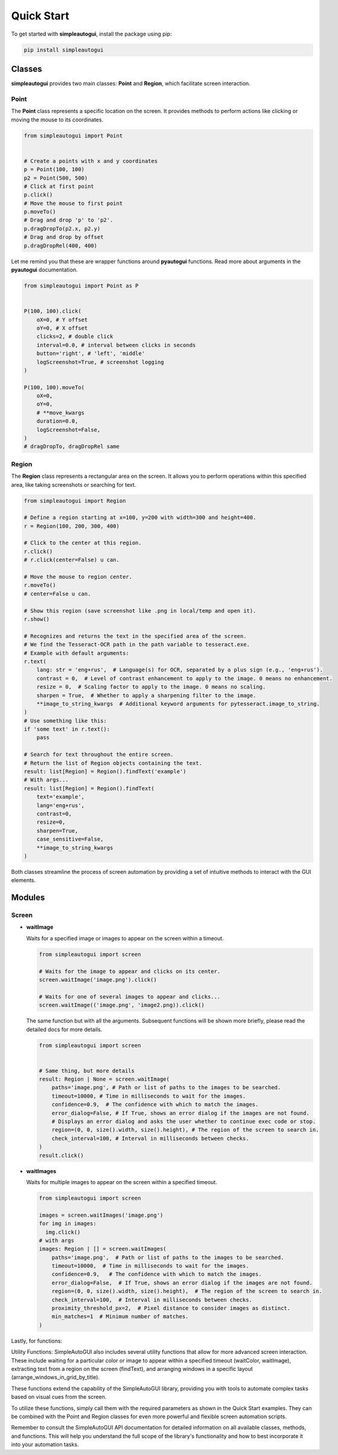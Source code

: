 Quick Start
===========

To get started with **simpleautogui**, install the package using pip:

.. code-block:: bash

    pip install simpleautogui

Classes
-------

**simpleautogui** provides two main classes: **Point** and **Region**,
which facilitate screen interaction.

Point
~~~~~

The **Point** class represents a specific location on the screen.
It provides methods to perform actions like clicking or moving
the mouse to its coordinates.

.. code-block:: python

    from simpleautogui import Point


    # Create a points with x and y coordinates
    p = Point(100, 100)
    p2 = Point(500, 500)
    # Click at first point
    p.click()
    # Move the mouse to first point
    p.moveTo()
    # Drag and drop 'p' to 'p2'.
    p.dragDropTo(p2.x, p2.y)
    # Drag and drop by offset
    p.dragDropRel(400, 400)

Let me remind you that these are wrapper functions around **pyautogui** functions.
Read more about arguments in the **pyautogui** documentation.

.. code-block:: python

    from simpleautogui import Point as P


    P(100, 100).click(
        oX=0, # Y offset
        oY=0, # X offset
        clicks=2, # double click
        interval=0.0, # interval between clicks in seconds
        button='right', # 'left', 'middle'
        logScreenshot=True, # screenshot logging
    )

    P(100, 100).moveTo(
        oX=0,
        oY=0,
        # **move_kwargs
        duration=0.0,
        logScreenshot=False,
    )
    # dragDropTo, dragDropRel same

Region
~~~~~~

The **Region** class represents a rectangular area on the screen.
It allows you to perform operations within this specified area,
like taking screenshots or searching for text.

.. code-block:: python

    from simpleautogui import Region

    # Define a region starting at x=100, y=200 with width=300 and height=400.
    r = Region(100, 200, 300, 400)

    # Click to the center at this region.
    r.click()
    # r.click(center=False) u can.

    # Move the mouse to region center.
    r.moveTo()
    # center=False u can.

    # Show this region (save screenshot like .png in local/temp and open it).
    r.show()

    # Recognizes and returns the text in the specified area of the screen.
    # We find the Tesseract-OCR path in the path variable to tesseract.exe.
    # Example with default arguments:
    r.text(
        lang: str = 'eng+rus',  # Language(s) for OCR, separated by a plus sign (e.g., 'eng+rus').
        contrast = 0,  # Level of contrast enhancement to apply to the image. 0 means no enhancement.
        resize = 0,  # Scaling factor to apply to the image. 0 means no scaling.
        sharpen = True,  # Whether to apply a sharpening filter to the image.
        **image_to_string_kwargs  # Additional keyword arguments for pytesseract.image_to_string.
    )
    # Use something like this:
    if 'some text' in r.text():
        pass

    # Search for text throughout the entire screen.
    # Return the list of Region objects containing the text.
    result: list[Region] = Region().findText('example')
    # With args...
    result: list[Region] = Region().findText(
        text='example',
        lang='eng+rus',
        contrast=0,
        resize=0,
        sharpen=True,
        case_sensitive=False,
        **image_to_string_kwargs
    )

Both classes streamline the process of screen automation by providing a set of intuitive methods to interact with the GUI elements.

Modules
---------
Screen
~~~~~~~~~~~~
* **waitImage**

  Waits for a specified image or images to appear on the screen within a timeout.

  .. code-block:: python

      from simpleautogui import screen

      # Waits for the image to appear and clicks on its center.
      screen.waitImage('image.png').click()

      # Waits for one of several images to appear and clicks...
      screen.waitImage(('image.png', 'image2.png)).click()

  The same function but with all the arguments.
  Subsequent functions will be shown more briefly, please read the detailed docs for more details.

  .. code-block:: python

      from simpleautogui import screen


      # Same thing, but more details
      result: Region | None = screen.waitImage(
          paths='image.png', # Path or list of paths to the images to be searched.
          timeout=10000, # Time in milliseconds to wait for the images.
          confidence=0.9,  # The confidence with which to match the images.
          error_dialog=False, # If True, shows an error dialog if the images are not found.
          # Displays an error dialog and asks the user whether to continue exec code or stop.
          region=(0, 0, size().width, size().height), # The region of the screen to search in.
          check_interval=100, # Interval in milliseconds between checks.
      )
      result.click()



* **waitImages**

  Waits for multiple images to appear on the screen within a specified timeout.

  .. code-block:: python

      from simpleautogui import screen

      images = screen.waitImages('image.png')
      for img in images:
        img.click()
      # with args
      images: Region | [] = screen.waitImages(
          paths='image.png',  # Path or list of paths to the images to be searched.
          timeout=10000,  # Time in milliseconds to wait for the images.
          confidence=0.9,   # The confidence with which to match the images.
          error_dialog=False,  # If True, shows an error dialog if the images are not found.
          region=(0, 0, size().width, size().height),  # The region of the screen to search in.
          check_interval=100,  # Interval in milliseconds between checks.
          proximity_threshold_px=2,  # Pixel distance to consider images as distinct.
          min_matches=1  # Minimum number of matches.
      )





Lastly, for functions:

Utility Functions:
SimpleAutoGUI also includes several utility functions that allow for
more advanced screen interaction. These include waiting for a particular
color or image to appear within a specified timeout
(waitColor, waitImage), extracting text from a region on the
screen (findText), and arranging windows in a specific layout
(arrange_windows_in_grid_by_title).

These functions extend the capability of the SimpleAutoGUI
library, providing you with tools to automate complex tasks
based on visual cues from the screen.

To utilize these functions, simply call them with the required
parameters as shown in the Quick Start examples. They can be
combined with the Point and Region classes for even more powerful
and flexible screen automation scripts.

Remember to consult the SimpleAutoGUI API documentation for
detailed information on all available classes, methods, and
functions. This will help you understand the full scope of
the library's functionality and how to best incorporate it
into your automation tasks.